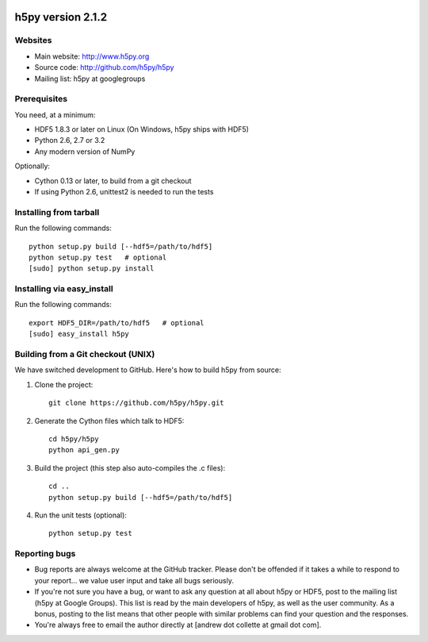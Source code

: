 .. image:: https://travis-ci.org/h5py/h5py.png
   :target: https://travis-ci.org/h5py/h5py

h5py version 2.1.2
==================

Websites
--------

* Main website: http://www.h5py.org
* Source code: http://github.com/h5py/h5py
* Mailing list: h5py at googlegroups

Prerequisites
-------------

You need, at a minimum:

* HDF5 1.8.3 or later on Linux (On Windows, h5py ships with HDF5)
* Python 2.6, 2.7 or 3.2
* Any modern version of NumPy

Optionally:

* Cython 0.13 or later, to build from a git checkout
* If using Python 2.6, unittest2 is needed to run the tests

Installing from tarball
-----------------------

Run the following commands::

   python setup.py build [--hdf5=/path/to/hdf5]
   python setup.py test   # optional
   [sudo] python setup.py install

Installing via easy_install
---------------------------

Run the following commands::
 
   export HDF5_DIR=/path/to/hdf5   # optional
   [sudo] easy_install h5py

Building from a Git checkout (UNIX)
-----------------------------------------

We have switched development to GitHub.  Here's how to build
h5py from source:

1. Clone the project::
   
      git clone https://github.com/h5py/h5py.git

2. Generate the Cython files which talk to HDF5::
 
      cd h5py/h5py 
      python api_gen.py

3. Build the project (this step also auto-compiles the .c files)::
  
      cd ..
      python setup.py build [--hdf5=/path/to/hdf5]

4. Run the unit tests (optional)::
  
      python setup.py test

Reporting bugs
--------------

* Bug reports are always welcome at the GitHub tracker.  Please don't be
  offended if it takes a while to respond to your report... we value user
  input and take all bugs seriously.

* If you're not sure you have a bug, or want to ask any question at all
  about h5py or HDF5, post to the mailing list (h5py at Google Groups).
  This list is read by the main developers of h5py, as well as the user
  community.  As a bonus, posting to the list means that other people with
  similar problems can find your question and the responses.

* You're always free to email the author directly at [andrew dot collette
  at gmail dot com].
